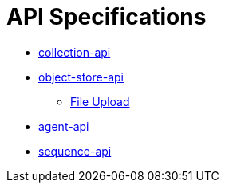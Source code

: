 = API Specifications

* https://dina-web.github.io/collection-specs/[collection-api]
* https://dina-web.github.io/object-store-specs/[object-store-api]
** https://github.com/AAFC-BICoE/object-store-api/blob/master/docs/file_upload_download.adoc[File Upload]
* https://dina-web.github.io/agent-specs/[agent-api]
* https://github.com/DINA-Web/sequence-specs[sequence-api]
